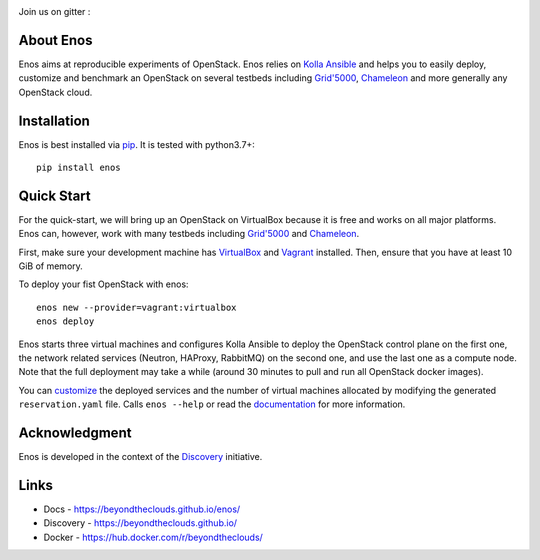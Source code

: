 |Build Status| |Doc Status| |Pypi| |Code style| |License|

Join us on gitter :  |Join the chat at
https://gitter.im/BeyondTheClouds/enos|

About Enos
==========

Enos aims at reproducible experiments of OpenStack.  Enos relies on
`Kolla Ansible <https://docs.openstack.org/kolla-ansible/>`__ and
helps you to easily deploy, customize and benchmark an OpenStack on
several testbeds including `Grid'5000 <https://www.grid5000.fr>`__,
`Chameleon <https://www.chameleoncloud.org/>`__ and more generally any
OpenStack cloud.

Installation
============

Enos is best installed via `pip <https://pip.pypa.io/>`__.  It is
tested with python3.7+::

  pip install enos

Quick Start
===========

For the quick-start, we will bring up an OpenStack on VirtualBox
because it is free and works on all major platforms.  Enos can,
however, work with many testbeds including `Grid'5000
<https://beyondtheclouds.github.io/enos/provider/grid5000.html>`__ and
`Chameleon
<https://beyondtheclouds.github.io/enos/provider/openstack.html>`__.

First, make sure your development machine has `VirtualBox
<https://www.virtualbox.org/>`__ and `Vagrant
<https://www.vagrantup.com/downloads>`__ installed.  Then, ensure that
you have at least 10 GiB of memory.

To deploy your fist OpenStack with enos::

  enos new --provider=vagrant:virtualbox
  enos deploy

Enos starts three virtual machines and configures Kolla Ansible to
deploy the OpenStack control plane on the first one, the network
related services (Neutron, HAProxy, RabbitMQ) on the second one, and
use the last one as a compute node.  Note that the full deployment may
take a while (around 30 minutes to pull and run all OpenStack docker
images).

You can `customize
<https://beyondtheclouds.github.io/enos/customization/>`__ the
deployed services and the number of virtual machines allocated by
modifying the generated ``reservation.yaml`` file.  Calls ``enos
--help`` or read the `documentation
<https://beyondtheclouds.github.io/enos/>`__ for more information.

Acknowledgment
==============

Enos is developed in the context of the `Discovery
<https://beyondtheclouds.github.io/>`__ initiative.


Links
=====

-  Docs - https://beyondtheclouds.github.io/enos/
-  Discovery - https://beyondtheclouds.github.io/
-  Docker - https://hub.docker.com/r/beyondtheclouds/

.. |Build Status| image:: https://travis-ci.org/BeyondTheClouds/enos.svg?branch=master
   :target: https://travis-ci.org/BeyondTheClouds/enos
.. |Join the chat at https://gitter.im/BeyondTheClouds/enos| image:: https://badges.gitter.im/BeyondTheClouds/enos.svg
   :target: https://gitter.im/BeyondTheClouds/enos?utm_source=badge&utm_medium=badge&utm_campaign=pr-badge&utm_content=badge
.. |Code style| image:: https://api.codacy.com/project/badge/Grade/87536e9c0f0d47e08d1b9e0950c9d14b
   :target: https://www.codacy.com/app/msimonin/enos?utm_source=github.com&amp;utm_medium=referral&amp;utm_content=BeyondTheClouds/enos&amp;utm_campaign=Badge_Grade
.. |License| image:: https://img.shields.io/badge/License-GPL%20v3-blue.svg
   :target: https://www.gnu.org/licenses/gpl-3.0
.. |Pypi| image:: https://badge.fury.io/py/enos.svg
    :target: https://badge.fury.io/py/enos
.. |Doc Status| image:: https://github.com/BeyondTheClouds/enos/actions/workflows/build-and-publish-doc.yml/badge.svg
   :target: https://github.com/BeyondTheClouds/enos/actions/workflows/build-and-publish-doc.yml
